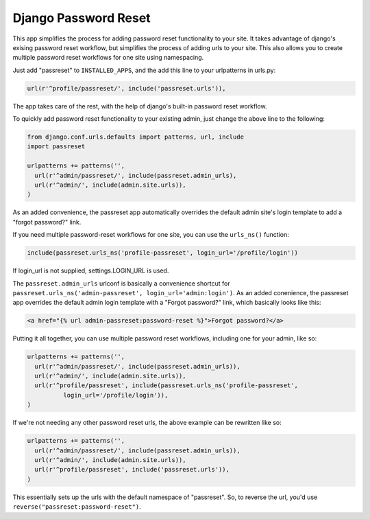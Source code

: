 =====================
Django Password Reset
=====================
This app simplifies the process for adding password reset functionality to your
site. It takes advantage of django's exising password reset workflow, but
simplifies the process of adding urls to your site. This also allows you to
create multiple password reset workflows for one site using namespacing.

Just add "passreset" to ``INSTALLED_APPS``, and the add this line to your
urlpatterns in urls.py:

.. code:: python

    url(r'^profile/passreset/', include('passreset.urls')),

The app takes care of the rest, with the help of django's built-in password
reset workflow.

To quickly add password reset functionality to your existing admin, just change
the above line to the following:

.. code:: python
    
    from django.conf.urls.defaults import patterns, url, include
    import passreset

    urlpatterns += patterns('',
      url(r'^admin/passreset/', include(passreset.admin_urls),
      url(r'^admin/', include(admin.site.urls)),
    )

As an added convenience, the passreset app automatically overrides the default
admin site's login template to add a "forgot password?" link.

If you need multiple password-reset workflows for one site, you can use the
``urls_ns()`` function:

.. code:: python

    include(passreset.urls_ns('profile-passreset', login_url='/profile/login'))

If login_url is not supplied, settings.LOGIN_URL is used.

The ``passreset.admin_urls`` urlconf is basically a convenience shortcut for
``passreset.urls_ns('admin-passreset', login_url='admin:login')``. As an added
conenience, the passreset app overrides the default admin login template with a
"Forgot password?" link, which basically looks like this:

.. code:: html

   <a href="{% url admin-passreset:password-reset %}">Forgot password?</a>

Putting it all together, you can use multiple password reset workflows,
including one for your admin, like so:

.. code:: python

    urlpatterns += patterns('',
      url(r'^admin/passreset/', include(passreset.admin_urls)),
      url(r'^admin/', include(admin.site.urls)),
      url(r'^profile/passreset', include(passreset.urls_ns('profile-passreset',
              login_url='/profile/login')),
    )

If we're not needing any other password reset urls, the above example can be
rewritten like so:

.. code:: python
    
    urlpatterns += patterns('',
      url(r'^admin/passreset/', include(passreset.admin_urls)),
      url(r'^admin/', include(admin.site.urls)),
      url(r'^profile/passreset', include('passreset.urls')),
    )

This essentially sets up the urls with the default namespace of "passreset". So,
to reverse the url, you'd use ``reverse("passreset:password-reset")``.
